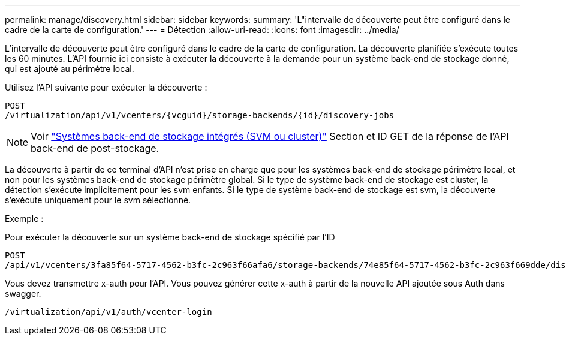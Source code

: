 ---
permalink: manage/discovery.html 
sidebar: sidebar 
keywords:  
summary: 'L"intervalle de découverte peut être configuré dans le cadre de la carte de configuration.' 
---
= Détection
:allow-uri-read: 
:icons: font
:imagesdir: ../media/


[role="lead"]
L'intervalle de découverte peut être configuré dans le cadre de la carte de configuration. La découverte planifiée s'exécute toutes les 60 minutes. L'API fournie ici consiste à exécuter la découverte à la demande pour un système back-end de stockage donné, qui est ajouté au périmètre local.

Utilisez l'API suivante pour exécuter la découverte :

[listing]
----
POST
/virtualization/api/v1/vcenters/{vcguid}/storage-backends/{id}/discovery-jobs
----
[NOTE]
====
Voir link:../configure/onboard_svm.html["Systèmes back-end de stockage intégrés (SVM ou cluster)"] Section et ID GET de la réponse de l'API back-end de post-stockage.

====
La découverte à partir de ce terminal d'API n'est prise en charge que pour les systèmes back-end de stockage périmètre local, et non pour les systèmes back-end de stockage périmètre global.
Si le type de système back-end de stockage est cluster, la détection s'exécute implicitement pour les svm enfants.
Si le type de système back-end de stockage est svm, la découverte s'exécute uniquement pour le svm sélectionné.

Exemple :

Pour exécuter la découverte sur un système back-end de stockage spécifié par l'ID

[listing]
----
POST
/api/v1/vcenters/3fa85f64-5717-4562-b3fc-2c963f66afa6/storage-backends/74e85f64-5717-4562-b3fc-2c963f669dde/discovery-jobs
----
Vous devez transmettre x-auth pour l'API. Vous pouvez générer cette x-auth à partir de la nouvelle API ajoutée sous Auth dans swagger.

[listing]
----
/virtualization/api/v1/auth/vcenter-login
----